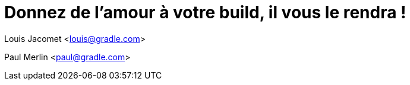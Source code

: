 = Donnez de l'amour à votre build, il vous le rendra !

Louis Jacomet <louis@gradle.com>

Paul Merlin <paul@gradle.com>


